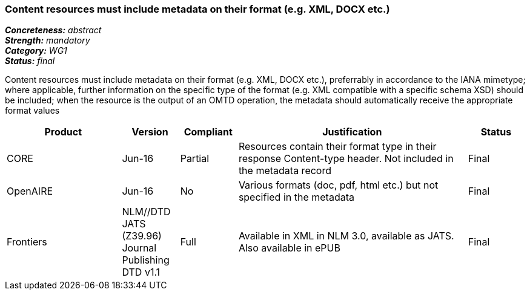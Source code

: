 === Content resources must include metadata on their format (e.g. XML, DOCX etc.)

[%hardbreaks]
[small]#*_Concreteness:_* __abstract__#
[small]#*_Strength:_* __mandatory__#
[small]#*_Category:_* __WG1__#
[small]#*_Status:_* __final__#

Content resources must include metadata on their format (e.g. XML, DOCX etc.), preferrably in accordance to the IANA mimetype; where applicable, further information on the specific type of the format (e.g. XML compatible with a specific schema XSD) should be included; when the resource is the output of an OMTD operation, the metadata should automatically receive the appropriate format values

[cols="2,1,1,4,1"]
|====
|Product|Version|Compliant|Justification|Status

| CORE
| Jun-16
| Partial
| Resources contain their format type in their response Content-type header. Not included in the metadata record
| Final

| OpenAIRE
| Jun-16
| No
| Various formats (doc, pdf, html etc.) but not specified in the metadata
| Final

| Frontiers
| NLM//DTD JATS (Z39.96) Journal Publishing DTD v1.1
| Full
| Available in   XML in NLM 3.0, available as JATS.  Also available in ePUB
| Final

|====